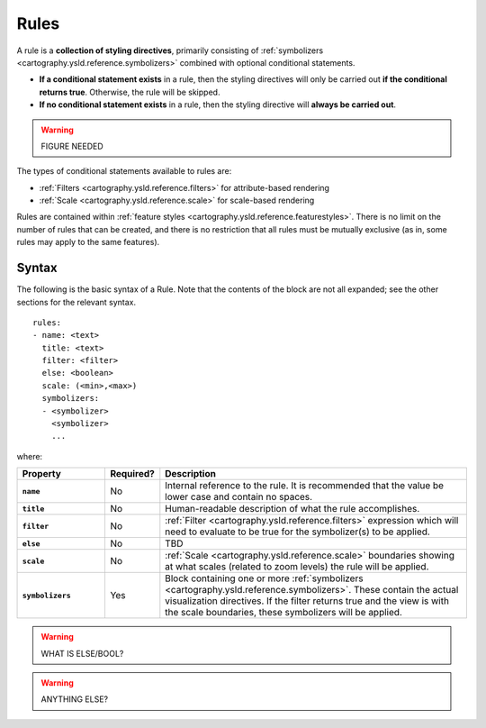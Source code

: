 .. _cartography.ysld.reference.rules:

Rules
=====

A rule is a **collection of styling directives**, primarily consisting of :ref:`symbolizers <cartography.ysld.reference.symbolizers>` combined with optional conditional statements.

* **If a conditional statement exists** in a rule, then the styling directives will only be carried out **if the conditional returns true**. Otherwise, the rule will be skipped.
* **If no conditional statement exists** in a rule, then the styling directive will **always be carried out**.

.. warning:: FIGURE NEEDED

The types of conditional statements available to rules are:

* :ref:`Filters <cartography.ysld.reference.filters>` for attribute-based rendering
* :ref:`Scale <cartography.ysld.reference.scale>` for scale-based rendering

Rules are contained within :ref:`feature styles <cartography.ysld.reference.featurestyles>`. There is no limit on the number of rules that can be created, and there is no restriction that all rules must be mutually exclusive (as in, some rules may apply to the same features).

Syntax
------

The following is the basic syntax of a Rule. Note that the contents of the block are not all expanded; see the other sections for the relevant syntax.

::

     rules:
     - name: <text>
       title: <text>
       filter: <filter>
       else: <boolean>
       scale: (<min>,<max>)
       symbolizers:
       - <symbolizer>
         <symbolizer>
         ...

where:

.. list-table::
   :class: non-responsive
   :header-rows: 1
   :stub-columns: 1
   :widths: 20 10 70

   * - Property
     - Required?
     - Description
   * - ``name``
     - No
     - Internal reference to the rule. It is recommended that the value be lower case and contain no spaces.
   * - ``title``
     - No
     - Human-readable description of what the rule accomplishes.
   * - ``filter``
     - No
     - :ref:`Filter <cartography.ysld.reference.filters>` expression which will need to evaluate to be true for the symbolizer(s) to be applied.
   * - ``else``
     - No
     - TBD
   * - ``scale``
     - No
     - :ref:`Scale <cartography.ysld.reference.scale>` boundaries showing at what scales (related to zoom levels) the rule will be applied.
   * - ``symbolizers``
     - Yes
     - Block containing one or more :ref:`symbolizers <cartography.ysld.reference.symbolizers>`. These contain the actual visualization directives. If the filter returns true and the view is with the scale boundaries, these symbolizers will be applied.

.. warning:: WHAT IS ELSE/BOOL?

.. warning:: ANYTHING ELSE?
